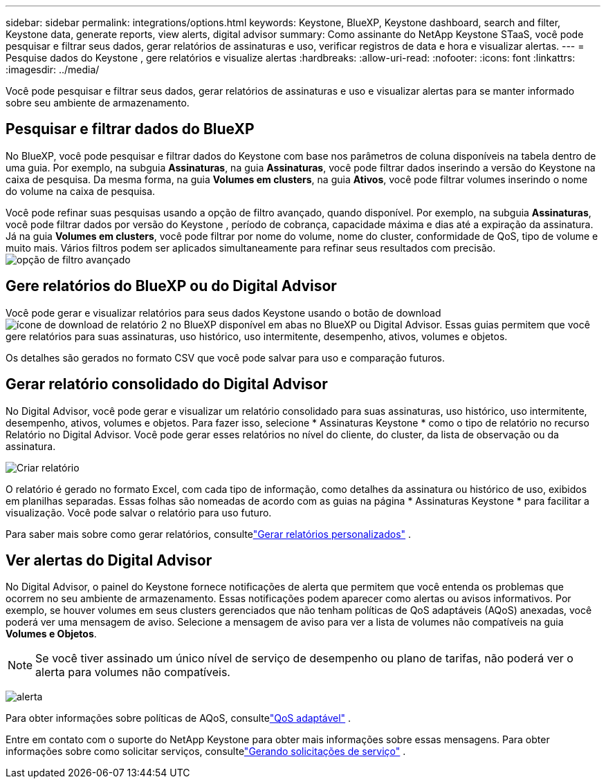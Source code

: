 ---
sidebar: sidebar 
permalink: integrations/options.html 
keywords: Keystone, BlueXP, Keystone dashboard, search and filter, Keystone data, generate reports, view alerts, digital advisor 
summary: Como assinante do NetApp Keystone STaaS, você pode pesquisar e filtrar seus dados, gerar relatórios de assinaturas e uso, verificar registros de data e hora e visualizar alertas. 
---
= Pesquise dados do Keystone , gere relatórios e visualize alertas
:hardbreaks:
:allow-uri-read: 
:nofooter: 
:icons: font
:linkattrs: 
:imagesdir: ../media/


[role="lead"]
Você pode pesquisar e filtrar seus dados, gerar relatórios de assinaturas e uso e visualizar alertas para se manter informado sobre seu ambiente de armazenamento.



== Pesquisar e filtrar dados do BlueXP

No BlueXP, você pode pesquisar e filtrar dados do Keystone com base nos parâmetros de coluna disponíveis na tabela dentro de uma guia.  Por exemplo, na subguia *Assinaturas*, na guia *Assinaturas*, você pode filtrar dados inserindo a versão do Keystone na caixa de pesquisa.  Da mesma forma, na guia *Volumes em clusters*, na guia *Ativos*, você pode filtrar volumes inserindo o nome do volume na caixa de pesquisa.

Você pode refinar suas pesquisas usando a opção de filtro avançado, quando disponível.  Por exemplo, na subguia *Assinaturas*, você pode filtrar dados por versão do Keystone , período de cobrança, capacidade máxima e dias até a expiração da assinatura. Já na guia *Volumes em clusters*, você pode filtrar por nome do volume, nome do cluster, conformidade de QoS, tipo de volume e muito mais.  Vários filtros podem ser aplicados simultaneamente para refinar seus resultados com precisão.image:bxp-filter-search.png["opção de filtro avançado"]



== Gere relatórios do BlueXP ou do Digital Advisor

Você pode gerar e visualizar relatórios para seus dados Keystone usando o botão de downloadimage:bluexp-download-report-2.png["ícone de download de relatório 2 no BlueXP"] disponível em abas no BlueXP ou Digital Advisor.  Essas guias permitem que você gere relatórios para suas assinaturas, uso histórico, uso intermitente, desempenho, ativos, volumes e objetos.

Os detalhes são gerados no formato CSV que você pode salvar para uso e comparação futuros.



== Gerar relatório consolidado do Digital Advisor

No Digital Advisor, você pode gerar e visualizar um relatório consolidado para suas assinaturas, uso histórico, uso intermitente, desempenho, ativos, volumes e objetos.  Para fazer isso, selecione * Assinaturas Keystone * como o tipo de relatório no recurso Relatório no Digital Advisor.  Você pode gerar esses relatórios no nível do cliente, do cluster, da lista de observação ou da assinatura.

image:report-generation.png["Criar relatório"]

O relatório é gerado no formato Excel, com cada tipo de informação, como detalhes da assinatura ou histórico de uso, exibidos em planilhas separadas.  Essas folhas são nomeadas de acordo com as guias na página * Assinaturas Keystone * para facilitar a visualização.  Você pode salvar o relatório para uso futuro.

Para saber mais sobre como gerar relatórios, consultelink:https://docs.netapp.com/us-en/active-iq/task_generate_reports.html["Gerar relatórios personalizados"^] .



== Ver alertas do Digital Advisor

No Digital Advisor, o painel do Keystone fornece notificações de alerta que permitem que você entenda os problemas que ocorrem no seu ambiente de armazenamento.  Essas notificações podem aparecer como alertas ou avisos informativos.  Por exemplo, se houver volumes em seus clusters gerenciados que não tenham políticas de QoS adaptáveis (AQoS) anexadas, você poderá ver uma mensagem de aviso.  Selecione a mensagem de aviso para ver a lista de volumes não compatíveis na guia *Volumes e Objetos*.


NOTE: Se você tiver assinado um único nível de serviço de desempenho ou plano de tarifas, não poderá ver o alerta para volumes não compatíveis.

image:alert-aiq-3.png["alerta"]

Para obter informações sobre políticas de AQoS, consultelink:../concepts/qos.html["QoS adaptável"] .

Entre em contato com o suporte do NetApp Keystone para obter mais informações sobre essas mensagens.  Para obter informações sobre como solicitar serviços, consultelink:../concepts/gssc.html#generating-service-requests["Gerando solicitações de serviço"] .
